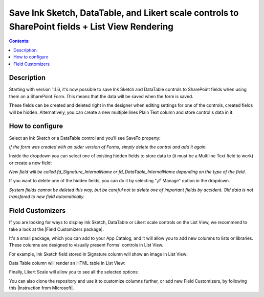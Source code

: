 Save Ink Sketch, DataTable, and Likert scale controls to SharePoint fields + List View Rendering
=================================================================================================

.. contents:: Contents:
 :local:
 :depth: 1

Description
--------------------------------------------------
Starting with version 1.1.6, it's now possible to save Ink Sketch and DataTable controls 
to SharePoint fields when using them on a SharePoint Form. This means that the data will be saved when the form is saved.

These fields can be created and deleted right in the designer when editing settings for one of the controls, created fields will be hidden. Alternatively, you can create a new multiple lines Plain Text column and store control's data in it.

How to configure
--------------------------------------------------
Select an Ink Sketch or a DataTable control and you'll see SaveTo property:

.. image:: ../images/how-to/save-table-signature/SaveTo.png
   :alt: SaveTo property

*If the form was created with an older version of Forms, simply delete the control and add it again.*

Inside the dropdown you can select one of existing hidden fields to store data to (it must be a Multiline Text field to work) or create a new field:

.. image:: ../images/how-to/save-table-signature/AddNew.png
   :alt: Add new fields

*New field will be called fd_Signature_InternalName or fd_DataTable_InternalName depending on the type of the field.*

If you want to delete one of the hidden fields, you can do it by selecting "🖉 Manage" option in the dropdown. 

.. image:: ../images/how-to/save-table-signature/ManageFields.png
   :alt: Delete hidden fields

*System fields cannot be deleted this way, but be careful not to delete one of important fields by accident. Old data is not transfered to new field automatically.*

Field Customizers
--------------------------------------------------
If you are looking for ways to display Ink Sketch, DataTable or Likert scale controls on the List View,
we recommend to take a look at the |Field Customizers package|.

.. |Field Customizers package| raw:: html

   <a href="https://github.com/Plumsail/forms-fields#fields-customizers" target="_blank">Field Customizers package</a>

It's a small package, which you can add to your App Catalog, and it will allow you to add new columns to lists or libraries. These columns are designed to visually present Forms' controls in List View.

|pic1|

.. |pic1| image:: ../images/how-to/save-table-signature/PlumsailColumns.png
   :alt: Add Plumsail Column


For example, Ink Sketch field stored in Signature column will show an image in List View:

|pic2|

.. |pic2| image:: ../images/how-to/save-table-signature/SignatureColumn.png
   :alt: Signature Field Customizer

Data Table column will render an HTML table in List View:

|pic3|

.. |pic3| image:: ../images/how-to/save-table-signature/DataTableColumn.png
   :alt: Data Table Field Customizer


Finally, Likert Scale will allow you to see all the selected options:

|pic4|

.. |pic4| image:: ../images/how-to/save-table-signature/LikertColumn.png
   :alt: Likert scale Field Customizer

You can also clone the repository and use it to customize columns further, or add new Field Customizers, by following this |instruction from Microsoft|.

.. |instruction from Microsoft| raw:: html

   <a href="https://docs.microsoft.com/en-us/sharepoint/dev/spfx/extensions/get-started/building-simple-field-customizer" target="_blank">instruction from Microsoft</a>
